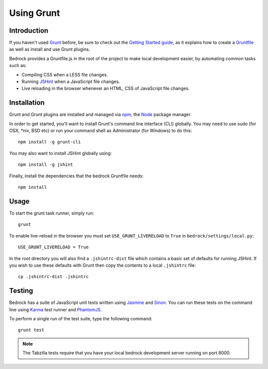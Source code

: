 .. This Source Code Form is subject to the terms of the Mozilla Public
.. License, v. 2.0. If a copy of the MPL was not distributed with this
.. file, You can obtain one at http://mozilla.org/MPL/2.0/.

.. _grunt:

===========
Using Grunt
===========

Introduction
------------

If you haven't used `Grunt <http://gruntjs.com/>`_ before, be sure to check
out the `Getting Started guide <http://gruntjs.com/getting-started>`_, as
it explains how to create a `Gruntfile <http://gruntjs.com/sample-gruntfile>`_
as well as install and use Grunt plugins.

Bedrock provides a Gruntfile.js in the root of the project to make local
development easier, by automating common tasks such as:

* Compiling CSS when a LESS file changes.
* Running `JSHint <http://www.jshint.com/>`_ when a JavaScript file changes.
* Live reloading in the browser whenever an HTML, CSS of JavaScript file changes.


Installation
------------

Grunt and Grunt plugins are installed and managed via `npm <https://npmjs.org/>`_,
the `Node <http://nodejs.org/>`_ package manager.

In order to get started, you'll want to install Grunt's command line interface
(CLI) globally. You may need to use sudo (for OSX, \*nix, BSD etc) or run your
command shell as Administrator (for Windows) to do this::

    npm install -g grunt-cli

You may also want to install JSHint globally using::

    npm install -g jshint

Finally, install the dependencies that the bedrock Gruntfile needs::

    npm install


Usage
-----

To start the grunt task runner, simply run::

    grunt

To enable live-reload in the browser you must set ``USE_GRUNT_LIVERELOAD`` to
``True`` in ``bedrock/settings/local.py``::

    USE_GRUNT_LIVERELOAD = True

In the root directory you will also find a ``.jshintrc-dist`` file which contains
a basic set of defaults for running JSHint. If you wish to use these defaults
with Grunt then copy the contents to a local ``.jshintrc`` file::

	cp .jshintrc-dist .jshintrc


Testing
-------

Bedrock has a suite of JavaScript unit tests written using `Jasmine <http://pivotal.github.io/jasmine/>`_
and `Sinon <http://sinonjs.org/>`_. You can run these tests on the command line using
`Karma <http://karma-runner.github.io>`_ test runner and `PhantomJS <http://phantomjs.org/>`_.

To perform a single run of the test suite, type the following command::

	grunt test

.. note::

    The Tabzilla tests require that you have your local bedrock development server running on port 8000.

